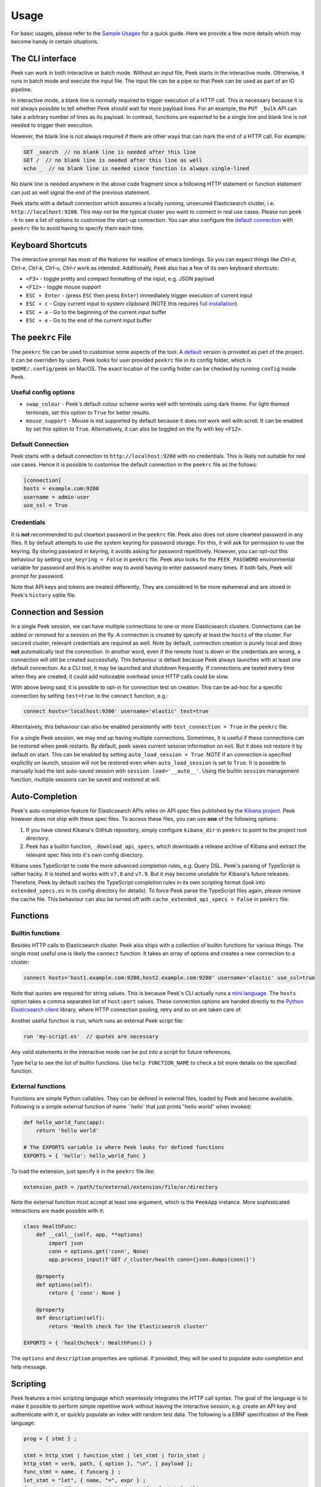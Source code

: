 =====
Usage
=====

For basic usages, please refer to the `Sample Usages <../README.rst#sample-usages>`_ for a quick guide.
Here we provide a few more details which may become handy in certain situations.

The CLI interface
------------------
Peek can work in both interactive or batch mode. Without an input file, Peek starts in the
interactive mode. Otherwise, it runs in batch mode and execute the input file. The input
file can be a pipe so that Peek can be used as part of an IO pipeline.

In interactive mode, a blank line is normally required to trigger execution of a HTTP call.
This is necessary because it is not always possible to tell whether Peek should wait
for more payload lines. For an example, the ``PUT _bulk`` API can take a arbitrary
number of lines as its payload. In contrast, functions are expected to be a single line
and blank line is not needed to trigger their execution.

However, the blank line is *not* always required if there are other
ways that can mark the end of a HTTP call. For example:

.. code-block:: javascript

  GET _search  // no blank line is needed after this line
  GET /  // no blank line is needed after this line as well
  echo _  // no blank line is needed since function is always single-lined

No blank line is needed anywhere in the above code fragment since a following
HTTP statement or function statement can just as well signal the end of the previous
statement.

Peek starts with a default connection which assumes a locally running, unsecured
Elasticsearch cluster, i.e. ``http://localhost:9200``. This may not be the typical
cluster you want to connect in real use cases. Please run ``peek -h`` to see a list
of options to customise the start-up connection. You can also configure the
`default connection <usage.rst#default-connection>`_ with
``peekrc`` file to avoid having to specify them each time.


Keyboard Shortcuts
------------------
The interactive prompt has most of the features for readline of emacs bindings.
So you can expect things like `Ctrl-a`, `Ctrl-e`, `Ctrl-k`, `Ctrl-u`, `Ctrl-r`
work as intended.
Additionally, Peek also has a few of its own keyboard shortcuts:

* ``<F3>`` - toggle pretty and compact formatting of the input, e.g. JSON payload
* ``<F12>`` - toggle mouse support
* ``ESC + Enter`` - (press ``ESC`` then press ``Enter``) immediately trigger execution of current input
* ``ESC + c`` - Copy current input to system clipboard (NOTE this requires
  `full installation <installation.rst#stable-release>`_).
* ``ESC + a`` - Go to the beginning of the current input buffer
* ``ESC + e`` - Go to the end of the current input buffer


The ``peekrc`` File
-------------------
The ``peekrc`` file can be used to customise some aspects of the tool. A
`default <peek/peekrc>`_ version is provided as part of the project. It can be overriden
by users. Peek looks for user provided ``peekrc`` file in its config folder, which is
``$HOME/.config/peek`` on MacOS. The exact location of the config folder can be checked
by running ``config`` inside Peek.

Useful config options
^^^^^^^^^^^^^^^^^^^^^
* ``swap_colour`` - Peek's default colour scheme works well with terminals using dark theme.
  For light themed terminals, set this option to ``True`` for better results.
* ``mouse_support`` - Mouse is not supported by default because it does not work well with
  scroll. It can be enabled by set this option to ``True``. Alternatively, it can
  also be toggled on the fly with key ``<F12>``.

Default Connection
^^^^^^^^^^^^^^^^^^
Peek starts with a default connection to ``http://localhost:9200`` with no credentials.
This is likely not suitable for real use cases. Hence it is possible to customise the
default connection in the ``peekrc`` file as the follows:

.. code-block:: ini

  [connection]
  hosts = example.com:9200
  username = admin-user
  use_ssl = True


Credentials
^^^^^^^^^^^
It is **not** recommended to put cleartext password in the ``peekrc`` file. Peek also
does not store cleartext password in any files. It by default attempts to use the system
keyring for password storage. For this, it will ask for permission to use the keyring.
By storing password in keyring, it avoids asking for password repetitively.
However, you can opt-out this behaviour by setting ``use_keyring = False`` in ``peekrc``
file. Peek also looks for the ``PEEK_PASSWORD`` environmental variable for password
and this is another way to avoid having to enter password many times. If both fails,
Peek will prompt for password.

Note that API keys and tokens are treated differently. They are considered to be
more ephemeral and are stored in Peek's ``history`` sqlite file.


Connection and Session
----------------------

In a single Peek session, we can have multiple connections to one or more Elasticsearch clusters.
Connections can be added or removed for a session on the fly. A connection is created by specify
at least the ``hosts`` of the cluster. For secured cluster, relevant credentials are required
as well. Note by default, connection creation is purely local and does **not** automatically
test the connection. In another word, even if the remote host is down or the credentials are wrong,
a connection will still be created successfully. This behaviour is default because Peek always
launches with at least one default connection.
As a CLI tool, it may be launched and shutdown frequently. If connections are tested every time
when they are created, it could add noticeable overhead since HTTP calls could be slow.

With above being said, it is possible to opt-in for connection test on creation. This can be
ad-hoc for a specific connection by setting ``test=true`` to the ``connect`` function, e.g.:

.. code-block:: bash

  connect hosts='localhost:9200' username='elastic' test=true

Alterntaively, this behaviour can also be enabled persistently with ``test_connection = True`` in
the ``peekrc`` file.

For a single Peek session, we may end up having multiple connections. Sometimes, it is
useful if these connections can be restored when peek restarts. By default, peek saves
current session information on exit. But it does not restore it by default on start.
This can be enabled by setting ``auto_load_session = True``.
NOTE if an connection is specified explicitly on launch, session will not be restored
even when ``auto_load_session`` is set to ``True``.
It is possible to manually load the last auto-saved session with
``session load='__auto__'``. Using the builtin ``session`` management function,
multiple sessions can be saved and restored at will.


Auto-Completion
---------------
Peek's auto-completion feature for Elasticsearch APIs relies on API spec files published by the
`Kibana project <https://github.com/elastic/kibana>`_.
Peek however does not ship with these spec files.
To access these files, you can use **one** of the following options:

1. If you have cloned Kibana's GitHub repository, simply configure ``kibana_dir`` in
   ``peekrc`` to point to the project root directory.
2. Peek has a builtin function, ``_download_api_specs``, which downloads a release archive
   of Kibana and extract the relevant spec files into it's own config directory.

Kibana uses TypeScript to code the more advanced completion rules, e.g. Query DSL.
Peek's parsing of TypeScript is rather hacky. It is tested and works with ``v7.8`` and
``v7.9``. But it may become unstable for Kibana's future releases. Therefore, Peek
by default caches the TypeScript completion rules in its own scripting format (look into
``extended_specs.es`` in its config directory for details). To force Peek parse
the TypeScript files again, please remove the cache file. This behaviour can also be
turned off with ``cache_extended_api_specs = False`` in ``peekrc`` file.

Functions
---------

Builtin functions
^^^^^^^^^^^^^^^^^
Besides HTTP calls to Elasticsearch cluster. Peek also ships with a collection
of builtin functions for various things.
The single most useful one is likely the ``connect`` function. It takes an array
of options and creates a new connection to a cluster:

.. code-block:: javascript

  connect hosts='host1.example.com:9200,host2.example.com:9200' username='elastic' use_ssl=true

Note that quotes are required for string values. This is because Peek's CLI actually runs a
`mini language <usage.rst#scripting>`_. The ``hosts`` option takes a comma separated list of
``host:port`` values. These connection options are handed directly to the
`Python Elasticsearch client <https://github.com/elastic/elasticsearch-py>`_ library,
where HTTP connection pooling, retry and so on are taken care of.

Another useful function is ``run``, which runs an external Peek script file:

.. code-block:: javascript

  run 'my-script.es'  // quotes are necessary

Any valid statements in the interactive mode can be put into a script for future references.


Type ``help`` to see the list of builtin functions. Use ``help FUNCTION_NAME`` to check
a bit more details on the specified function.

External functions
^^^^^^^^^^^^^^^^^^
Functions are simple Python callables. They can be defined in external files, loaded by Peek
and become available. Following is a simple external function of name ``hello` that just prints
"hello world" when invoked:

.. code-block:: python

  def hello_world_func(app):
      return 'hello world'

  # The EXPORTS variable is where Peek looks for defined functions
  EXPORTS = { 'hello': hello_world_func }

To load the extension, just specify it in the ``peekrc`` file like:

.. code-block:: ini

  extension_path = /path/to/external/extension/file/or/directory

Note the external function must accept at least one argument, which is the ``PeekApp``
instance. More sophisticated interactions are made possible with it:

.. code-block:: python

  class HealthFunc:
      def __call__(self, app, **options)
          import json
          conn = options.get('conn', None)
          app.process_input(f'GET /_cluster/health conn={json.dumps(conn)}')

      @property
      def options(self):
          return { 'conn': None }

      @property
      def description(self):
          return 'Health check for the Elasticsearch cluster'

  EXPORTS = { 'healthcheck': HealthFunc() }

The ``options`` and ``description`` properties are optional. If provided, they will
be used to populate auto-completion and help message.


Scripting
---------
Peek features a mini scripting language which seamlessly integrates the HTTP call
syntax. The goal of the language is to make it
possible to perform simple repetitive work without leaving the interactive
session, e.g. create an API key and authenticate with it,
or quickly populate an index with random test data.
The following is a EBNF specification of the Peek language:

.. code-block:: ebnf

  prog = { stmt } ;

  stmt = http_stmt | function_stmt | let_stmt | forin_stmt ;
  http_stmt = verb, path, { option }, "\n", [ payload ];
  func_stmt = name, { funcarg } ;
  let_stmt = "let", { name, "=", expr } ;
  forin_stmt = "for", name, "in", expr, "{", { stmt }, "}" ;

  verb = "GET" | "PUT" | "POST" | "DELETE" ;
  path = non_blank_characters, { non_blank_characters } ;
  option = name, "=", expr ;
  payload = dict, { "\n", dict } ;

  expr = "true" | "false" | "null"
       | [ unaryop ], number
       | string
       | [ unaryop ], name
       | list
       | dict
       | [ unaryop ], funcall
       | expr, binop, expr
       | [ unaryop ], "(", expr, ")" ;

  number = digit, {digit} ;
  name = "_" | letter, { "_" | letter | digit } ;

  string = '"' , { all_characters - '"' }, '"'
         | "'", { all_characters - "'" }, "'"
         | '"""' , { all_characters - '"""' }, '"""'
         | "'''", { all_characters - "'''" }, "'''" ;

  list = "[", [ expr, { ",", expr }, [ "," ] ], "]" ;
  dict = "{", [ expr, ":", expr, { ",", expr, ":", expr }, [ "," ] ], "}" ;
  funcall = expr, "(", [ funcarg, { ",", funcarg } ], ")" ;
  funcarg = { expr | option | "@", name }

  unaryop = "-" | "+" ;
  binop = "+" | "-" | "*" | "/" | "%" | "." ;
  digit = "0" | "1" | "2" | "3" | "4" | "5" | "6" | "7" | "8" | "9" ;
  letter = "A" | "B" | "C" | "D" | "E" | "F" | "G"
         | "H" | "I" | "J" | "K" | "L" | "M" | "N"
         | "O" | "P" | "Q" | "R" | "S" | "T" | "U"
         | "V" | "W" | "X" | "Y" | "Z" | "a" | "b"
         | "c" | "d" | "e" | "f" | "g" | "h" | "i"
         | "j" | "k" | "l" | "m" | "n" | "o" | "p"
         | "q" | "r" | "s" | "t" | "u" | "v" | "w"
         | "x" | "y" | "z" ;


Due to its simplistic nature, the language is not intended to be
`Turing complete <https://en.wikipedia.org/wiki/Turing_completeness>`_
and it is not due to lack of conditional control construct, e.g. ``if/else``.
For complex scripting requirements, it is recommended to use Peek in batch
mode as part of a shell script.
